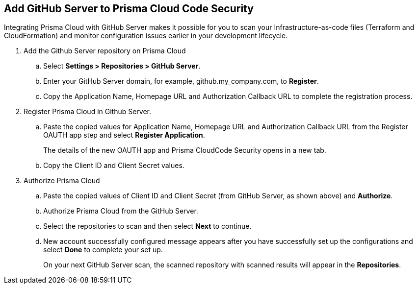 :topic_type: task

[.task]
== Add GitHub Server to Prisma Cloud Code Security

Integrating Prisma Cloud with GitHub Server makes it possible for you  to scan your Infrastructure-as-code files (Terraform and CloudFormation) and monitor configuration issues earlier in your development lifecycle.

[.procedure]

. Add the Github Server repository on Prisma Cloud

.. Select *Settings > Repositories > GitHub Server*.

.. Enter your GitHub Server domain, for example, github.my_company.com, to *Register*.
+
//TODO: image::.png[width=800]

.. Copy the Application Name, Homepage URL and Authorization Callback URL to complete the registration process.
+
//TODO: image::.png[width=800]

. Register Prisma Cloud in Github Server.

.. Paste the copied values for Application Name, Homepage URL and Authorization Callback URL from the Register OAUTH app step and select *Register Application*.
+
//TODO: image::.png[width=800]
+
The details of the new OAUTH app and Prisma CloudCode Security opens in a new tab.

.. Copy the Client ID and Client Secret values.
+
//TODO: image::.png[width=800]

. Authorize Prisma Cloud

.. Paste the copied values of Client ID and Client Secret (from GitHub Server, as shown above) and *Authorize*.
+
//TODO: image::.png[width=800]

.. Authorize Prisma Cloud from the GitHub Server.

.. Select the repositories to scan and then select *Next* to continue.
+
//TODO: image::.png[width=800]

.. New account successfully configured message appears after you have successfully set up the configurations and select *Done* to complete your set up.
+
On your next GitHub Server scan, the scanned repository with scanned results will appear in the *Repositories*.
